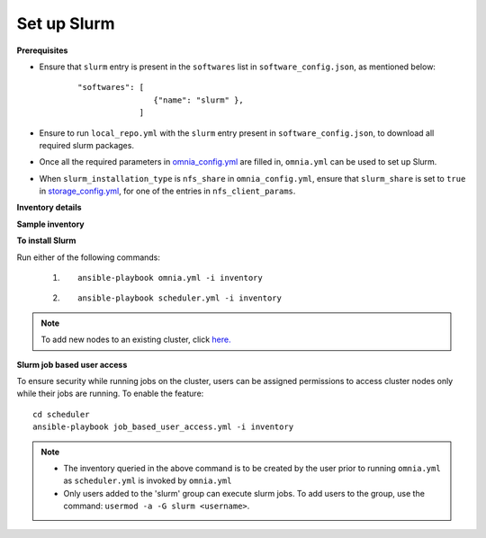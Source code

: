 Set up Slurm
==============

**Prerequisites**

* Ensure that ``slurm`` entry is present in the ``softwares`` list in ``software_config.json``, as mentioned below:
    ::

        "softwares": [
                        {"name": "slurm" },
                     ]

* Ensure to run ``local_repo.yml`` with the ``slurm`` entry present in ``software_config.json``, to download all required slurm packages.

* Once all the required parameters in `omnia_config.yml <../schedulerinputparams.html#id13>`_ are filled in, ``omnia.yml`` can be used to set up Slurm.

* When ``slurm_installation_type`` is ``nfs_share`` in ``omnia_config.yml``, ensure that ``slurm_share`` is set to ``true`` in `storage_config.yml <../schedulerinputparams.html#id17>`_, for one of the entries in ``nfs_client_params``.


**Inventory details**

.. dropdown:: Basic Inventory

    * All the applicable inventory groups are ``slurm_control_node``, ``kube_node``, and ``etcd``.

    * The inventory file must contain:

        1. Exactly 1 ``slurm_control_node``.
        2. At least 1 ``slurm_node``.
        3. At least one ``login`` node (Optional).

.. dropdown:: Hiearachical Inventory

    * All the applicable inventory groups are ``slurm_control_node`` and ``login``.

    * The inventory file must contain:

        1. Exactly 1 ``slurm_control_node``.
        2. At least one ``login`` node (Optional).

**Sample inventory**

.. dropdown:: Basic Inventory

    ::

        [slurm_control_node]

        10.5.1.101

        [slurm_node]

        10.5.1.103

        [login]

        10.5.1.105


.. dropdown:: Hiearachical Inventory

    ::

        [slurm_control_node]

        10.5.1.101

        [login]

        10.5.1.105

**To install Slurm**

Run either of the following commands:

    1. ::

            ansible-playbook omnia.yml -i inventory

    2. ::

            ansible-playbook scheduler.yml -i inventory

.. note:: To add new nodes to an existing cluster, click `here. <../../../Maintenance/addnode.html>`_

**Slurm job based user access**

To ensure security while running jobs on the cluster, users can be assigned permissions to access cluster  nodes only while their jobs are running. To enable the feature: ::

    cd scheduler
    ansible-playbook job_based_user_access.yml -i inventory

.. note::

    * The inventory queried in the above command is to be created by the user prior to running ``omnia.yml`` as ``scheduler.yml`` is invoked by ``omnia.yml``

    * Only users added to the 'slurm' group can execute slurm jobs. To add users to the group, use the command: ``usermod -a -G slurm <username>``.
